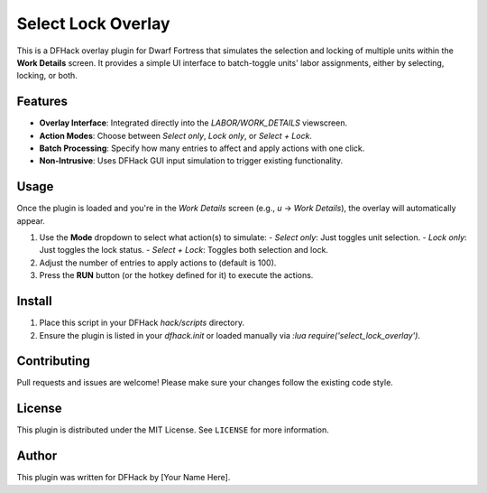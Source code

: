 Select Lock Overlay
===================

This is a DFHack overlay plugin for Dwarf Fortress that simulates the selection and locking of multiple units within the **Work Details** screen. It provides a simple UI interface to batch-toggle units' labor assignments, either by selecting, locking, or both.

Features
--------

- **Overlay Interface**: Integrated directly into the `LABOR/WORK_DETAILS` viewscreen.
- **Action Modes**: Choose between `Select only`, `Lock only`, or `Select + Lock`.
- **Batch Processing**: Specify how many entries to affect and apply actions with one click.
- **Non-Intrusive**: Uses DFHack GUI input simulation to trigger existing functionality.

Usage
-----

Once the plugin is loaded and you're in the `Work Details` screen (e.g., `u` -> `Work Details`), the overlay will automatically appear.

1. Use the **Mode** dropdown to select what action(s) to simulate:
   - `Select only`: Just toggles unit selection.
   - `Lock only`: Just toggles the lock status.
   - `Select + Lock`: Toggles both selection and lock.

2. Adjust the number of entries to apply actions to (default is 100).

3. Press the **RUN** button (or the hotkey defined for it) to execute the actions.

Install
-------

1. Place this script in your DFHack `hack/scripts` directory.
2. Ensure the plugin is listed in your `dfhack.init` or loaded manually via `:lua require('select_lock_overlay')`.

Contributing
------------

Pull requests and issues are welcome! Please make sure your changes follow the existing code style.

License
-------

This plugin is distributed under the MIT License. See ``LICENSE`` for more information.

Author
------

This plugin was written for DFHack by [Your Name Here].

